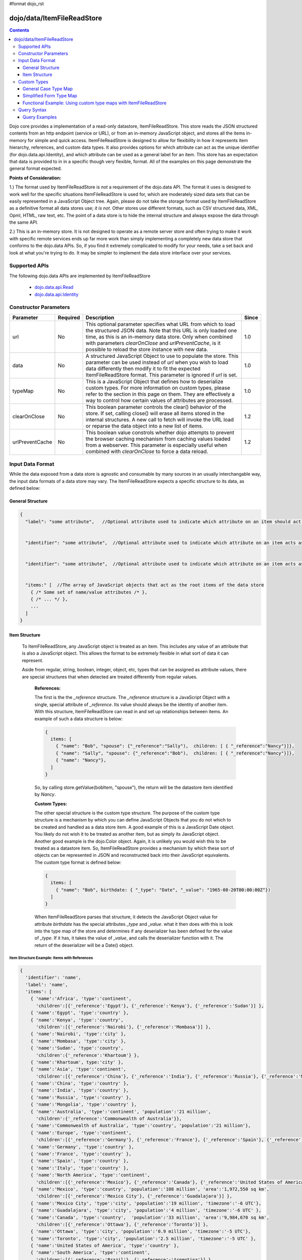 #format dojo_rst

dojo/data/ItemFileReadStore
===========================

.. contents::
  :depth: 3

Dojo core provides a implementation of a read-only datastore, ItemFileReadStore. This store reads the JSON structured contents from an http endpoint (service or URL), or from an in-memory JavaScript object, and stores all the items in-memory for simple and quick access. ItemFileReadStore is designed to allow for flexibility in how it represents item hierarchy, references, and custom data types. It also provides options for which attribute can act as the unique identifier (for dojo.data.api.Identity), and which attribute can be used as a general label for an item. This store has an expectation that data is provided to in in a specific though very flexible, format. All of the examples on this page demonstrate the general format expected.

**Points of Consideration:**

1.)  The format used by ItemFileReadStore is *not* a requirement of the dojo.data API.  The format it uses is designed to work well for the specific situations ItemFileReadStore is used for, which are moderately sized data sets that can be easily represented in a JavaScript Object tree.  Again, please do not take the storage format used by ItemFileReadStore as a definitive format all data stores use; *it is not*.  Other stores use different formats, such as CSV structured data, XML, Opml, HTML, raw text, etc.  The point of a data store is to hide the internal structure and always expose the data through the same API.

2.)  This is an in-memory store.  It is not designed to operate as a remote server store and often trying to make it work with specific remote services ends up far more work than simply implementing a completely new data store that conforms to the dojo.data APIs.   So, if you find it extremely complicated to modify for your needs, take a set back and look at what you're trying to do.  It may be simpler to implement the data store interface over your services.

==============
Supported APIs
==============

The following dojo.data APIs are implemented by ItemFileReadStore


  * `dojo.data.api.Read <dojo/data/api/Read>`_
  * `dojo.data.api.Identity <dojo/data/api/Identity>`_


======================
Constructor Parameters
======================

+----------------+--------------+------------------------------------------------------------------------------------------------+-----------+
| **Parameter**  | **Required** | **Description**                                                                                | **Since** |
+----------------+--------------+------------------------------------------------------------------------------------------------+-----------+
| url            | No           |This optional parameter specifies what URL from which to load the structured JSON data.  Note   | 1.0       |
|                |              |that this URL is only loaded one time, as this is an in-memory data store.  Only when combined  |           |
|                |              |with parameters *clearOnClose* and *urlPreventCache*, is it possible to reload the store        |           |
|                |              |instance with new data.                                                                         |           |
+----------------+--------------+------------------------------------------------------------------------------------------------+-----------+
| data           | No           |A structured JavaScript Object to use to populate the store.  This parameter can be used instead| 1.0       |
|                |              |of *url* when you wish to load data differently then modify it to fit the expected              |           |
|                |              |ItemFileReadStore format.  This parameter is ignored if *url* is set.                           |           |
+----------------+--------------+------------------------------------------------------------------------------------------------+-----------+
| typeMap        | No           |This is a JavaScript Object that defines how to deserialize custom types.  For more information | 1.0       |
|                |              |on custom types, please refer to the section in this page on them.  They are effectively a way  |           |
|                |              |to control how certain values of attributes are processed.                                      |           |
+----------------+--------------+------------------------------------------------------------------------------------------------+-----------+
| clearOnClose   | No           |This boolean parameter controls the clear() behavior of the store.  If set, calling close() will| 1.2       |
|                |              |erase all items stored in the internal structures.  A new call to fetch will invoke the URL     |           |
|                |              |load or reparse the data object into a new list of items.                                       |           |
+----------------+--------------+------------------------------------------------------------------------------------------------+-----------+
| urlPreventCache| No           |This boolean value constrols whether dojo attempts to prevent the browser caching mechanism from| 1.2       |
|                |              |caching values loaded from a webserver.  This parameter is especially useful when combined with |           | 
|                |              |*clearOnClose* to force a data reload.                                                          |           |
+----------------+--------------+------------------------------------------------------------------------------------------------+-----------+
  


=================
Input Data Format
=================

While the data exposed from a data store is agnostic and consumable by many sources in an usually interchangable way, the input data formats of a data store may vary.   The ItemFileReadStore expects a specific structure to its data, as defined below:

-----------------
General Structure
-----------------


.. code-block :: javascript

  {
    "label": "some attribute",   //Optional attribute used to indicate which attribute on an item should act as a human-readable label for display purposes.


    "identifier": "some attribute",  //Optional attribute used to indicate which attribute on an item acts as a unique identifier for that item.  If it is not defined, then the ItemFileReadStore will simply number the items and use that number as a unique index to the item.


    "identifier": "some attribute",  //Optional attribute used to indicate which attribute on an item acts as a unique identifier for that item.  If it is not defined, then the ItemFileReadStore will simply number the items and use that number as a unique index to the item.


    "items:" [  //The array of JavaScript objects that act as the root items of the data store
      { /* Some set of name/value attributes /* },
      { /* ... */ },
      ...
    ]
  }


--------------
Item Structure
--------------

  To ItemFileReadStore, any JavaScript object is treated as an item.  This includes any value of an attribute that is also a JavaScript object.  This allows the format to be extremely flexible in what sort of data it can represent.  

  Aside from regular, string, boolean, integer, object, etc, types that can be assigned as attribute values, there are special structures that when detected are treated differently from regular values.  

    **References:**

    The first is the the *_reference* structure.   The *_reference* structure is a JavaScript Object with a single, special attribute of *_reference*.  Its value should always be the identity of another item.  With this structure, ItemFileReadStore can read in and set up relationships between items.   An example of such a data structure is below:

    .. code-block :: javascript

      {
        items: [
          { "name": "Bob", "spouse": {"_reference":"Sally"),  children: [ { "_reference":"Nancy"}]},
          { "name": "Sally", "spouse": {"_reference":"Bob"),  children: [ { "_reference":"Nancy"}]},
          { "name": "Nancy"},           
        ]
      }

    So, by calling store.getValue(bobItem, "spouse"), the return will be the datastore item identified by *Nancy*.
          

    **Custom Types:**

    The other special structure is the custom type structure.  The purpose of the custom type structure is a mechanism by which you can define JavaScript Objects that you do not which to be created and handled as a data store item.  A good example of this is a JavaScript Date object.  You likely do not wish it to be treated as another item, but as simply its JavaScript object.  Another good example is the dojo.Color object.  Again, it is unlikely you would wish this to be treated as a datastore item.   So, ItemFileReadStore provides a mechanism by which these sort of objects can be represented in JSON and reconstructed back into their JavaScript equivalents.  The custom type format is defined below:


    .. code-block :: javascript

      {
        items: [
          { "name": "Bob", birthdate: { "_type": "Date", "_value": "1965-08-20T00:00:00Z"})
        ]
      }

    When ItemFileReadStore parses that structure, it detects the JavaScript Object value for attribute *birthdate* has the special attributes *_type* and *_value*.  what it then does with this is look into the type map of the store and determines if any deserializer has been defined for the value of *_type*.  If it has, it takes the value of *_value*, and calls the deserializer function with it.  The return of the deserializer will be a Date() object.  

Item Structure Example: Items with References
---------------------------------------------

.. code-block :: javascript

  { 
    'identifier': 'name',
    'label': 'name',
    'items': [
      { 'name':'Africa', 'type':'continent',
        'children':[{'_reference':'Egypt'}, {'_reference':'Kenya'}, {'_reference':'Sudan'}] },
      { 'name':'Egypt', 'type':'country' },
      { 'name':'Kenya', 'type':'country',
        'children':[{'_reference':'Nairobi'}, {'_reference':'Mombasa'}] },
      { 'name':'Nairobi', 'type':'city' },
      { 'name':'Mombasa', 'type':'city' },
      { 'name':'Sudan', 'type':'country',
        'children':{'_reference':'Khartoum'} },
      { 'name':'Khartoum', type:'city' },
      { 'name':'Asia', 'type':'continent',
        'children':[{'_reference':'China'}, {'_reference':'India'}, {'_reference':'Russia'}, {'_reference':'Mongolia'}] },
      { 'name':'China', 'type':'country' },
      { 'name':'India', 'type':'country' },
      { 'name':'Russia', 'type':'country' },
      { 'name':'Mongolia', 'type':'country' },
      { 'name':'Australia', 'type':'continent', 'population':'21 million',
        'children':{'_reference':'Commonwealth of Australia'}},
      { 'name':'Commonwealth of Australia', 'type':'country', 'population':'21 million'},
      { 'name':'Europe', 'type':'continent',
        'children':[{'_reference':'Germany'}, {'_reference':'France'}, {'_reference':'Spain'}, {'_reference':'Italy'}] },
      { 'name':'Germany', 'type':'country' },
      { 'name':'France', 'type':'country' },
      { 'name':'Spain', 'type':'country' },
      { 'name':'Italy', 'type':'country' },
      { 'name':'North America', 'type':'continent',
        'children':[{'_reference':'Mexico'}, {'_reference':'Canada'}, {'_reference':'United States of America'}] },
      { 'name':'Mexico', 'type':'country', 'population':'108 million', 'area':'1,972,550 sq km',
        'children':[{'_reference':'Mexico City'}, {'_reference':'Guadalajara'}] },
      { 'name':'Mexico City', 'type':'city', 'population':'19 million', 'timezone':'-6 UTC'},
      { 'name':'Guadalajara', 'type':'city', 'population':'4 million', 'timezone':'-6 UTC' },
      { 'name':'Canada', 'type':'country',  'population':'33 million', 'area':'9,984,670 sq km',
        'children':[{'_reference':'Ottawa'}, {'_reference':'Toronto'}] },
      { 'name':'Ottawa', 'type':'city', 'population':'0.9 million', 'timezone':'-5 UTC'},
      { 'name':'Toronto', 'type':'city', 'population':'2.5 million', 'timezone':'-5 UTC' },
      { 'name':'United States of America', 'type':'country' },
      { 'name':'South America', 'type':'continent',
        'children':[{'_reference':'Brazil'}, {'_reference':'Argentina'}] },
      { 'name':'Brazil', 'type':'country', 'population':'186 million' },
      { 'name':'Argentina', 'type':'country', 'population':'40 million' }
    ]
  }    

Item Structure Example: Items with Hierarchy
--------------------------------------------

.. code-block :: javascript

  { 
    'identifier': 'name',
    'label': 'name',
    'items': [
      { 'name':'Africa', 'type':'continent', children:[
        { 'name':'Egypt', 'type':'country' }, 
        { 'name':'Kenya', 'type':'country', children:[
          { 'name':'Nairobi', 'type':'city' },
          { 'name':'Mombasa', 'type':'city' } ]
        },
        { 'name':'Sudan', 'type':'country', 'children':
          { 'name':'Khartoum', 'type':'city' } 
        } ]
      },
      { 'name':'Asia', 'type':'continent', 'children':[
        { 'name':'China', 'type':'country' },
        { 'name':'India', 'type':'country' },
        { 'name':'Russia', 'type':'country' },
        { 'name':'Mongolia', 'type':'country' } ]
      },
      { 'name':'Australia', 'type':'continent', 'population':'21 million', 'children':
        { 'name':'Commonwealth of Australia', 'type':'country', 'population':'21 million'}
      },
      { 'name':'Europe', 'type':'continent', 'children':[
        { 'name':'Germany', 'type':'country' },
        { 'name':'France', 'type':'country' },
        { 'name':'Spain', 'type':'country' },
        { 'name':'Italy', 'type':'country' } ]
      },
      { 'name':'North America', 'type':'continent', 'children':[
        { 'name':'Mexico', 'type':'country',  'population':'108 million', 'area':'1,972,550 sq km', 'children':[
          { 'name':'Mexico City', 'type':'city', 'population':'19 million', 'timezone':'-6 UTC'},
          { 'name':'Guadalajara', 'type':'city', 'population':'4 million', 'timezone':'-6 UTC' } ]
        },
        { 'name':'Canada', 'type':'country', 'population':'33 million', 'area':'9,984,670 sq km', 'children':[
          { 'name':'Ottawa', 'type':'city', 'population':'0.9 million', 'timezone':'-5 UTC'},
          { 'name':'Toronto', 'type':'city', 'population':'2.5 million', 'timezone':'-5 UTC' }]
        },
        { 'name':'United States of America', 'type':'country' } ]
      },
      { 'name':'South America', 'type':'continent', children:[
        { 'name':'Brazil', 'type':'country', 'population':'186 million' },
        { 'name':'Argentina', 'type':'country', 'population':'40 million' } ]
      } 
    ]
  }


Item Structure Example: Items with Custom Types
-----------------------------------------------

.. code-block :: javascript 

  {
    'identifier': 'abbr', 
    'label': 'name',
    'items': [
      { 'abbr':'ec', 'name':'Ecuador',           'capital':'Quito' },
      { 'abbr':'eg', 'name':'Egypt',             'capital':'Cairo' },
      { 'abbr':'sv', 'name':'El Salvador',       'capital':'San Salvador' },
      { 'abbr':'gq', 'name':'Equatorial Guinea', 'capital':'Malabo' },
      { 'abbr':'er',
        'name':'Eritrea',
        'capital':'Asmara',
        'independence':{'_type':'Date', '_value':"1993-05-24T00:00:00Z"} 
      },
      { 'abbr':'ee',
        'name':'Estonia',
        'capital':'Tallinn',
        'independence':{'_type':'Date', '_value':"1991-08-20T00:00:00Z"} 
      },
      { 'abbr':'et',
        'name':'Ethiopia',
        'capital':'Addis Ababa' }
    ]
  }

============
Custom Types
============

As mentioned in the Item Structure section, custom types are possible to create and use as values of attributes with this store.  The caveat is, you have to tel the store, through a typeMap object, how to deserialize the cutom type value back into its object form.  This is not as difficult as it first may sound.  Below is the general structure information for creating a custom type map.  There is a general format for all cases, and a compact format when the value can be directly used as a constructor argument.

**Note:** You can mix simplified form type maps with general case type maps in the same type map object.  Therefore, you can use whatever is the easiest representation required to handle the custom object construction.   

**Note:** dojo.data.ItemFileReadStore implements a custom type map for JavaScript Date already.  It uses the ISO-8601 serialization format for dates to keep it consistent with other date operations in dojo.  If you wish to see how ItemFileReadStore defines it, refer to the source of dojo/data/ItemFileReadStore.js.   The type mapping occurs in the constructor function.

---------------------
General Case Type Map
---------------------
The general case type map handles the situation where some processing on the value of an attribute must occur before it can be converted back into its Object form.  This often the case where a single value cannot be used as a constructor argument.  

**General Form Type Map**

.. code-block :: javascript

  {                
    "type0": {
	  "type": constructorFunction(), 
	  "deserialize": function(value) 
    },
    "type1": {
	  "type": constructorFunction(), 
	  "deserialize": function(value) 
    },
    "type2": {
	  "type": constructorFunction(), 
	  "deserialize": function(value) 
    },
    ...
    "typeN": {
      "type": constructorFunction(), 
      "deserialize": function(value) 
    }
  }

Example:  General Case Type Map for JavaScript Date Objects
-----------------------------------------------------------

.. code-block :: javascript 

  {
    "Date": {
      type: Date,
      deserialize: function(value){
        return dojo.date.stamp.fromISOString(value);
      }
	}
  }

------------------------
Simplified Form Type Map
------------------------
The simplified form is more compact to write and works well when the value held by the custom type structure can be directly passed into a constructor.back into its Object form.  This often the case where a single value cannot be used as a constructor argument.  

**Simplified Form Type Map**

.. code-block :: javascript

  {                
    "type0": constructorFunction(),
    "type1": constructorFunction(),
    "type2": constructorFunction(),
    ...
    "typeN": constructorFunction()
  }

Example:  Simplified Form Type Map for dojo.Color Objects
---------------------------------------------------------

.. code-block :: javascript 

  {
    "Color": dojo.Color
  }

------------------------------------------------------------------
Functional Example:  Using custom type maps with ItemFileReadStore
------------------------------------------------------------------

.. cv-compound ::
  
  .. cv :: javascript

    <script>
      dojo.require("dojo.data.ItemFileReadStore");
      dojo.require("dijit.form.Button");

      var storeData = { identifier: 'name', 
        identifier:'name',
        items: [
          { name:'DojoRed', color:{_type:'Color', _value:'red'} },
          { name:'DojoGreen', color:{_type:'Color', _value:'green'} },
          { name:'DojoBlue', color:{_type:'Color', _value:'blue'} }
        ]
      };

      //This function performs some basic dojo initialization.  In this case it connects the button
      //onClick to a function which invokes the fetch().  The fetch function queries for all items 
      //and provides callbacks to use for completion of data retrieval or reporting of errors.
      function init () {
        var colorStore = new dojo.data.ItemFileReadStore({data: storeData, typeMap: {'Color': dojo.Color}});
     
        //Function to perform a fetch on the datastore when a button is clicked
        function getItems () {
          //Callback to perform an action when the data items are starting to be returned:
          function clearOldList(size, request) {
            var list = dojo.byId("list");
            if (list) { 
              while (list.firstChild) {
                list.removeChild(list.firstChild);
              }
            }
          }
   
          //Callback for processing a single returned item.
          function gotItem(item, request) {
            var list = dojo.byId("list");
            if (list) {
              if (item) {
                var bold = document.createElement("b");
                bold.appendChild(document.createTextNode("Item Name: "));
                list.appendChild(bold);
                list.appendChild(document.createTextNode(colorStore.getValue(item, "name")));
                list.appendChild(document.createElement("br"));
                list.appendChild(document.createTextNode("Attribute color is of type: " + typeof colorStore.getValue(item, "color")));
                list.appendChild(document.createElement("br"));
                list.appendChild(document.createTextNode("Attribute color value is: " + colorStore.getValue(item, "color")));
                list.appendChild(document.createElement("br"));
                list.appendChild(document.createTextNode("Attribute color is instance of dojo.Color? " + (colorStore.getValue(item, "color") instanceof dojo.Color)));
                list.appendChild(document.createElement("br"));
                list.appendChild(document.createElement("br"));
              }
            }
          }
            
          //Callback for if the lookup fails.
          function fetchFailed(error, request) {
             console.log(error);
             alert("lookup failed.");
          }
             
          //Fetch the data.  
          colorStore.fetch({onBegin: clearOldList, onItem: gotItem, onError: fetchFailed});
        }

        //Link the click event of the button to driving the fetch.
        dojo.connect(button2, "onClick", getItems);
      }
      //Set the init function to run when dojo loading and page parsing has completed.
      dojo.addOnLoad(init);
    </script>

  .. cv :: html 

    <div dojoType="dijit.form.Button" jsId="button2">Click me to examine items and what the color attribute is!</div>
    <br>
    <br>
    <span id="list">
    </span>


============
Query Syntax
============

The fetch method query syntax for ItemFileReadStore is simple and straightforward. It allows a list of attributes to match against in an AND fashion. For example, a query object to locate all items with attribute foo that has value bar and attribute bit that has value bite, would look like

.. code-block :: javascript

  { foo:"bar", bit:"bite"}

Okay, easy.  Now what if I want to do a fuzzy match of items?  Can this be done?   Yes.  ItemFileReadStore supports wildcard matching.  Specifically, it supports multi-character * and single character ? as wildcards in attribute value queries.

--------------
Query Examples
--------------


Query Example 1: Match all items with attribute foo that has a value starting with bar
--------------------------------------------------------------------------------------

.. code-block :: javascript

  { foo:"bar*"}


Query Example 2: Match all items with attribute foo the value of which ends with ar -----------------------------------------------------------------------------------

*Note: This is doing a single character wildcard *

.. code-block :: javascript

  { foo:"?ar"}

